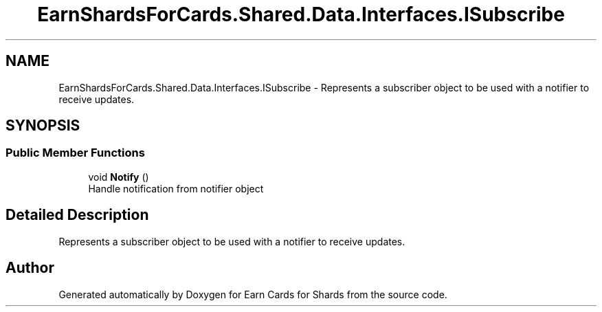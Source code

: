 .TH "EarnShardsForCards.Shared.Data.Interfaces.ISubscribe" 3 "Tue Apr 26 2022" "Earn Cards for Shards" \" -*- nroff -*-
.ad l
.nh
.SH NAME
EarnShardsForCards.Shared.Data.Interfaces.ISubscribe \- Represents a subscriber object to be used with a notifier to receive updates\&.  

.SH SYNOPSIS
.br
.PP
.SS "Public Member Functions"

.in +1c
.ti -1c
.RI "void \fBNotify\fP ()"
.br
.RI "Handle notification from notifier object "
.in -1c
.SH "Detailed Description"
.PP 
Represents a subscriber object to be used with a notifier to receive updates\&. 

.SH "Author"
.PP 
Generated automatically by Doxygen for Earn Cards for Shards from the source code\&.
